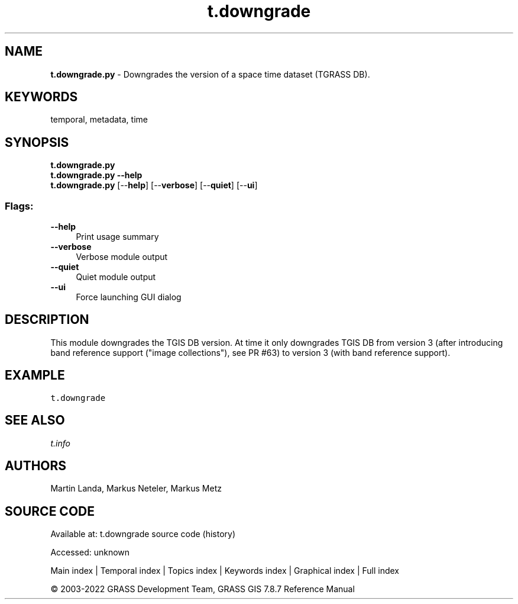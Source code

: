 .TH t.downgrade 1 "" "GRASS 7.8.7" "GRASS GIS User's Manual"
.SH NAME
\fI\fBt.downgrade.py\fR\fR  \- Downgrades the version of a space time dataset (TGRASS DB).
.SH KEYWORDS
temporal, metadata, time
.SH SYNOPSIS
\fBt.downgrade.py\fR
.br
\fBt.downgrade.py \-\-help\fR
.br
\fBt.downgrade.py\fR  [\-\-\fBhelp\fR]  [\-\-\fBverbose\fR]  [\-\-\fBquiet\fR]  [\-\-\fBui\fR]
.SS Flags:
.IP "\fB\-\-help\fR" 4m
.br
Print usage summary
.IP "\fB\-\-verbose\fR" 4m
.br
Verbose module output
.IP "\fB\-\-quiet\fR" 4m
.br
Quiet module output
.IP "\fB\-\-ui\fR" 4m
.br
Force launching GUI dialog
.SH DESCRIPTION
This module downgrades the TGIS DB version.
At time it only downgrades TGIS DB from version 3 (after introducing band
reference support (\(dqimage collections\(dq), see
PR #63) to version 3
(with band reference support).
.SH EXAMPLE
.br
.nf
\fC
t.downgrade
\fR
.fi
.SH SEE ALSO
\fI
t.info
\fR
.SH AUTHORS
Martin Landa, Markus Neteler, Markus Metz
.SH SOURCE CODE
.PP
Available at:
t.downgrade source code
(history)
.PP
Accessed: unknown
.PP
Main index |
Temporal index |
Topics index |
Keywords index |
Graphical index |
Full index
.PP
© 2003\-2022
GRASS Development Team,
GRASS GIS 7.8.7 Reference Manual
